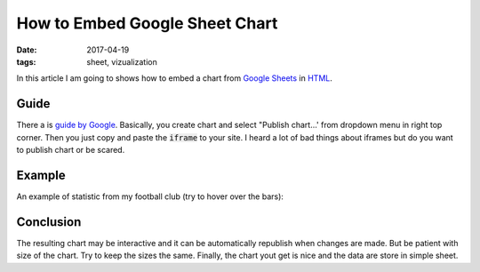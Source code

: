 How to Embed Google Sheet Chart
===============================

:date: 2017-04-19
:tags: sheet, vizualization

In this article I am going to shows how to embed a chart from
`Google Sheets <https://sheets.google.com/>`__ in 
`HTML <https://en.wikipedia.org/wiki/HTML>`__.

Guide
-----

There a is
`guide by Google <https://support.google.com/docs/answer/183965?hl=en>`__.
Basically, you create chart and select "Publish chart...'
from dropdown menu in right top corner.
Then you just copy and paste the :code:`iframe` to your site.
I heard a lot of bad things about iframes
but do you want to publish chart or be scared.

Example
-------

An example of statistic from my football club
(try to hover over the bars):

.. raw:: html

    <iframe width="960" height="600" seamless frameborder="0" scrolling="no" src="https://docs.google.com/spreadsheets/d/1feW5hUR1_lVC9qylgzzvvnoD79YoNXim9oR7W4rWzk4/pubchart?oid=1472796028&amp;format=interactive"></iframe>

Conclusion
----------

The resulting chart may be interactive and it can be automatically republish
when changes are made.
But be patient with size of the chart.
Try to keep the sizes the same.
Finally, the chart yout get is nice and the data are store in simple sheet.
